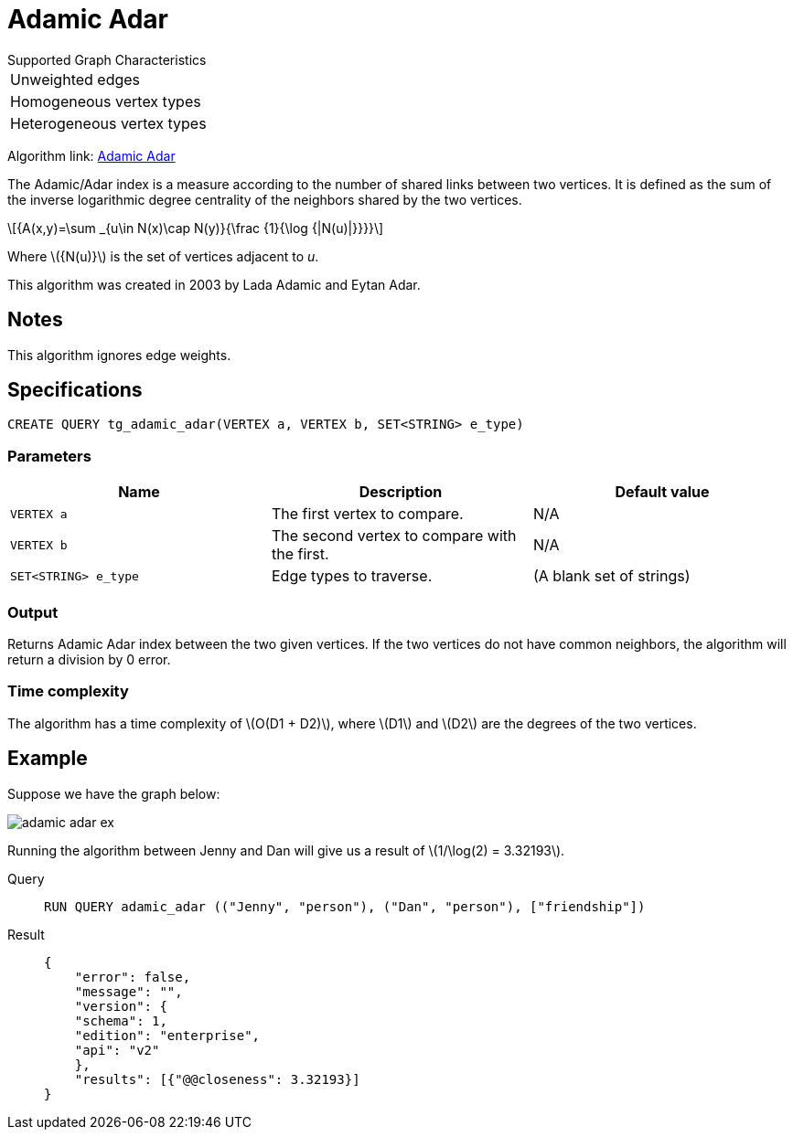 = Adamic Adar
:stem: latexmath

.Supported Graph Characteristics
****
[cols='1']
|===
^|Unweighted edges
^|Homogeneous vertex types
^|Heterogeneous vertex types
|===
Algorithm link: link:https://github.com/tigergraph/gsql-graph-algorithms/tree/master/algorithms/Topological%20Link%20Prediction/adamic_adar[Adamic Adar]

****

The Adamic/Adar index is a measure according to the number of shared links between two vertices.
It is defined as the sum of the inverse logarithmic degree centrality of the neighbors shared by the two vertices.

[stem]
++++
{A(x,y)=\sum _{u\in N(x)\cap N(y)}{\frac {1}{\log {|N(u)|}}}}
++++
Where stem:[{N(u)}] is the set of vertices adjacent to _u_.

This algorithm was created in 2003 by Lada Adamic and Eytan Adar.

== Notes

This algorithm ignores edge weights.

== Specifications
[,gsql]
----
CREATE QUERY tg_adamic_adar(VERTEX a, VERTEX b, SET<STRING> e_type)
----
=== Parameters

[cols="1,1,1"]
|===
|Name | Description | Default value

| `VERTEX a`
|  The first vertex to compare.
| N/A

| `VERTEX b`
| The second vertex to compare with the first.
| N/A

| `SET<STRING> e_type`
| Edge types to traverse.
| (A blank set of strings)
|===

=== Output
Returns Adamic Adar index between the two given vertices.
If the two vertices do not have common neighbors, the algorithm will return a division by 0 error.

=== Time complexity
The algorithm has a time complexity of stem:[O(D1 + D2)], where stem:[D1] and stem:[D2] are the degrees of the two vertices.


== Example
Suppose we have the graph below:

image::adamic-adar-ex.png[]

Running the algorithm between Jenny and Dan will give us a result of stem:[1/\log(2) = 3.32193].

[tabs]
====
Query::
+
--
[,gsql]
----
RUN QUERY adamic_adar (("Jenny", "person"), ("Dan", "person"), ["friendship"])
----
--
Result::
+
--
[,json]
----
{
    "error": false,
    "message": "",
    "version": {
    "schema": 1,
    "edition": "enterprise",
    "api": "v2"
    },
    "results": [{"@@closeness": 3.32193}]
}
----
--
====